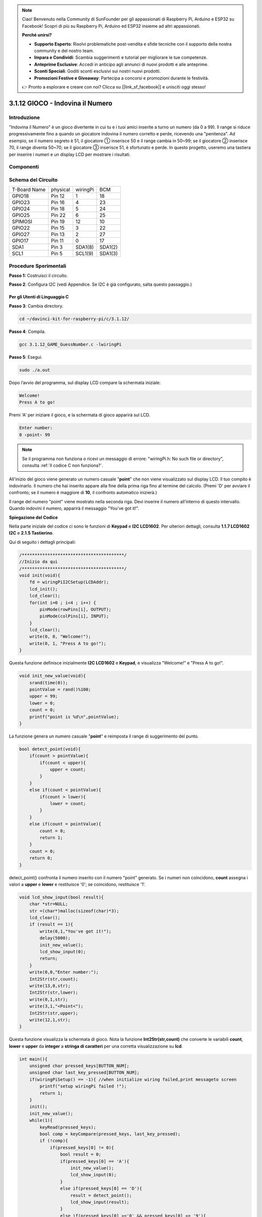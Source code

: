 .. note::

    Ciao! Benvenuto nella Community di SunFounder per gli appassionati di Raspberry Pi, Arduino e ESP32 su Facebook! Scopri di più su Raspberry Pi, Arduino ed ESP32 insieme ad altri appassionati.

    **Perché unirsi?**

    - **Supporto Esperto**: Risolvi problematiche post-vendita e sfide tecniche con il supporto della nostra community e del nostro team.
    - **Impara e Condividi**: Scambia suggerimenti e tutorial per migliorare le tue competenze.
    - **Anteprime Esclusive**: Accedi in anticipo agli annunci di nuovi prodotti e alle anteprime.
    - **Sconti Speciali**: Goditi sconti esclusivi sui nostri nuovi prodotti.
    - **Promozioni Festive e Giveaway**: Partecipa a concorsi e promozioni durante le festività.

    👉 Pronto a esplorare e creare con noi? Clicca su [|link_sf_facebook|] e unisciti oggi stesso!

3.1.12 GIOCO - Indovina il Numero
==================================

Introduzione
--------------

"Indovina il Numero" è un gioco divertente in cui tu e i tuoi amici inserite 
a turno un numero (da 0 a 99). Il range si riduce progressivamente fino a 
quando un giocatore indovina il numero corretto e perde, ricevendo una 
"penitenza". Ad esempio, se il numero segreto è 51, il giocatore ① inserisce 
50 e il range cambia in 50~99; se il giocatore ② inserisce 70, il range diventa 
50~70; se il giocatore ③ inserisce 51, è sfortunato e perde. In questo progetto, 
useremo una tastiera per inserire i numeri e un display LCD per mostrare i 
risultati.

Componenti
-------------

.. image:: img/list_GAME_Guess_Number.png
    :align: center

Schema del Circuito
--------------------

============ ======== ======== =======
T-Board Name physical wiringPi BCM
GPIO18       Pin 12   1        18
GPIO23       Pin 16   4        23
GPIO24       Pin 18   5        24
GPIO25       Pin 22   6        25
SPIMOSI      Pin 19   12       10
GPIO22       Pin 15   3        22
GPIO27       Pin 13   2        27
GPIO17       Pin 11   0        17
SDA1         Pin 3    SDA1(8)  SDA1(2)
SCL1         Pin 5    SCL1(9)  SDA1(3)
============ ======== ======== =======

.. image:: img/Schematic_three_one12.png
   :align: center

Procedure Sperimentali
-----------------------

**Passo 1:** Costruisci il circuito.

.. image:: img/image273.png
   :alt: Guess Number_bb
   :width: 800

**Passo 2**: Configura I2C (vedi Appendice. Se I2C è già configurato, salta questo passaggio.)

**Per gli Utenti di Linguaggio C**
^^^^^^^^^^^^^^^^^^^^^^^^^^^^^^^^^^^^

**Passo 3**: Cambia directory.

.. raw:: html

   <run></run>

.. code-block::

    cd ~/davinci-kit-for-raspberry-pi/c/3.1.12/

**Passo 4**: Compila.

.. raw:: html

   <run></run>

.. code-block::

    gcc 3.1.12_GAME_GuessNumber.c -lwiringPi

**Passo 5**: Esegui.

.. raw:: html

   <run></run>

.. code-block::

    sudo ./a.out

Dopo l’avvio del programma, sul display LCD compare la schermata iniziale:

.. code-block::

   Welcome!
   Press A to go!

Premi 'A' per iniziare il gioco, e la schermata di gioco apparirà sul LCD.

.. code-block::

   Enter number:
   0 ‹point‹ 99

.. note::

   Se il programma non funziona o ricevi un messaggio di errore: \"wiringPi.h: No such file or directory\", consulta :ref:`Il codice C non funziona?`.

All'inizio del gioco viene generato un numero casuale \"**point**\" 
che non viene visualizzato sul display LCD. Il tuo compito è indovinarlo. 
Il numero che hai inserito appare alla fine della prima riga fino al termine 
del calcolo. (Premi 'D' per avviare il confronto; se il numero è maggiore di 
**10**, il confronto automatico inizierà.)

Il range del numero \"point\" viene mostrato nella seconda riga. Devi inserire 
il numero all’interno di questo intervallo. Quando indovini il numero, apparirà 
il messaggio "You've got it!".

**Spiegazione del Codice**

Nella parte iniziale del codice ci sono le funzioni di **Keypad** e **I2C LCD1602**. 
Per ulteriori dettagli, consulta **1.1.7 LCD1602 I2C** e **2.1.5 Tastierino**.

Qui di seguito i dettagli principali:

.. code-block:: c

    /****************************************/
    //Inizio da qui
    /****************************************/
    void init(void){
        fd = wiringPiI2CSetup(LCDAddr);
        lcd_init();
        lcd_clear();
        for(int i=0 ; i<4 ; i++) {
            pinMode(rowPins[i], OUTPUT);
            pinMode(colPins[i], INPUT);
        }
        lcd_clear();
        write(0, 0, "Welcome!");
        write(0, 1, "Press A to go!");
    }

Questa funzione definisce inizialmente **I2C LCD1602** e **Keypad**, 
e visualizza "Welcome!" e "Press A to go!".

.. code-block:: c

    void init_new_value(void){
        srand(time(0));
        pointValue = rand()%100;
        upper = 99;
        lower = 0;
        count = 0;
        printf("point is %d\n",pointValue);
    }

La funzione genera un numero casuale \"**point**\" e reimposta il 
range di suggerimento del punto.

.. code-block:: c

    bool detect_point(void){
        if(count > pointValue){
            if(count < upper){
                upper = count;
            }
        }
        else if(count < pointValue){
            if(count > lower){
                lower = count;
            }
        }
        else if(count = pointValue){
            count = 0;
            return 1;
        }
        count = 0;
        return 0;
    }

detect_point() confronta il numero inserito con il numero \"point\" 
generato. Se i numeri non coincidono, **count** assegna i valori a 
**upper** e **lower** e restituisce '0'; se coincidono, restituisce '1'.

.. code-block:: c

    void lcd_show_input(bool result){
        char *str=NULL;
        str =(char*)malloc(sizeof(char)*3);
        lcd_clear();
        if (result == 1){
            write(0,1,"You've got it!");
            delay(5000);
            init_new_value();
            lcd_show_input(0);
            return;
        }
        write(0,0,"Enter number:");
        Int2Str(str,count);
        write(13,0,str);
        Int2Str(str,lower);
        write(0,1,str);
        write(3,1,"<Point<");
        Int2Str(str,upper);
        write(12,1,str);
    }

Questa funzione visualizza la schermata di gioco. Nota la funzione 
**Int2Str(str,count)** che converte le variabili **count**, **lower** 
e **upper** da **integer** a **stringa di caratteri** per una corretta 
visualizzazione su **lcd**.

.. code-block:: c

    int main(){
        unsigned char pressed_keys[BUTTON_NUM];
        unsigned char last_key_pressed[BUTTON_NUM];
        if(wiringPiSetup() == -1){ //when initialize wiring failed,print messageto screen
            printf("setup wiringPi failed !");
            return 1; 
        }
        init();
        init_new_value();
        while(1){
            keyRead(pressed_keys);
            bool comp = keyCompare(pressed_keys, last_key_pressed);
            if (!comp){
                if(pressed_keys[0] != 0){
                    bool result = 0;
                    if(pressed_keys[0] == 'A'){
                        init_new_value();
                        lcd_show_input(0);
                    }
                    else if(pressed_keys[0] == 'D'){
                        result = detect_point();
                        lcd_show_input(result);
                    }
                    else if(pressed_keys[0] >='0' && pressed_keys[0] <= '9'){
                        count = count * 10;
                        count = count + (pressed_keys[0] - 48);
                        if (count>=10){
                            result = detect_point();
                        }
                        lcd_show_input(result);
                    }
                }
                keyCopy(last_key_pressed, pressed_keys);
            }
            delay(100);
        }
        return 0;   
    }

Main() contiene l’intero processo del programma:

1) Inizializza **I2C LCD1602** e **Keypad**.

2) Usa **init_new_value()** per creare un numero casuale tra **0-99**.

3) Verifica se è stato premuto un pulsante e ottieni il valore.

4) Se viene premuto il pulsante '**A**', appare un numero casuale tra **0-99** 
   e il gioco inizia.

5) Se il pulsante '**D**' viene rilevato come premuto, il programma entrerà 
   nella fase di valutazione del risultato e visualizzerà l’esito sul display 
   LCD. Questo passaggio permette anche di verificare il risultato inserendo 
   un solo numero seguito dalla pressione del pulsante '**D**'.

6) Se viene premuto un pulsante da **0-9**, il valore di **count** cambia; se 
   **count** è maggiore di **10**, inizia il giudizio.

7) Le variazioni di gioco e i valori vengono visualizzati su **LCD1602**.
**Per Utenti Python**
^^^^^^^^^^^^^^^^^^^^^^^

**Passo 3**: Cambia directory.

.. raw:: html

   <run></run>

.. code-block::

    cd ~/davinci-kit-for-raspberry-pi/python/

**Passo 4**: Esegui.

.. raw:: html

   <run></run>

.. code-block::

    sudo python3 3.1.12_GAME_GuessNumber.py

Dopo l'avvio del programma, sul display LCD viene visualizzata la schermata iniziale:

.. code-block::

   Welcome!
   Press A to go!

Premi 'A' per avviare il gioco, e la schermata del gioco apparirà sul LCD.

.. code-block::

   Enter number:
   0 ‹point‹ 99

Viene generato un numero casuale 'point' che non viene mostrato sul display 
LCD all'inizio del gioco. Il tuo compito è indovinare questo numero. Il numero 
che hai digitato appare alla fine della prima riga fino alla conclusione del 
calcolo. (Premi 'D' per avviare il confronto; se il numero inserito è maggiore 
di 10, il confronto automatico inizierà.)

Il range del numero 'point' è visualizzato nella seconda riga. Devi inserire il 
numero all'interno di questo intervallo. Quando indovini il numero, il range si 
restringe; se lo indovini correttamente, apparirà "You've got it!".


**Codice**

.. note::

   Puoi **Modificare/Reimpostare/Copiare/Eseguire/Interrompere** il codice qui 
   sotto. Tuttavia, prima di farlo, è necessario andare nel percorso del codice 
   sorgente, come ``davinci-kit-for-raspberry-pi/python``.

.. raw:: html

   <run></run>

.. code-block:: python

   import RPi.GPIO as GPIO
   import time
   import LCD1602
   import random

   ##################### QUI INIZIA LA LIBRERIA DEL KEYPAD TRASPORTATA DA Arduino ############
   # class Key: Definisce alcune delle proprietà di Key
   class Keypad():

      def __init__(self, rowsPins, colsPins, keys):
         self.rowsPins = rowsPins
         self.colsPins = colsPins
         self.keys = keys
         GPIO.setwarnings(False)
         GPIO.setmode(GPIO.BCM)
         GPIO.setup(self.rowsPins, GPIO.OUT, initial=GPIO.LOW)
         GPIO.setup(self.colsPins, GPIO.IN, pull_up_down=GPIO.PUD_DOWN)

      def read(self):
         pressed_keys = []
         for i, row in enumerate(self.rowsPins):
               GPIO.output(row, GPIO.HIGH)
               for j, col in enumerate(self.colsPins):
                  index = i * len(self.colsPins) + j
                  if (GPIO.input(col) == 1):
                     pressed_keys.append(self.keys[index])
               GPIO.output(row, GPIO.LOW)
         return pressed_keys

   ################ INIZIO DEL CODICE DI ESEMPIO ################  

   count = 0
   pointValue = 0
   upper=99
   lower=0

   def setup():
      global keypad, last_key_pressed,keys
      rowsPins = [18,23,24,25]
      colsPins = [10,22,27,17]
      keys = ["1","2","3","A",
               "4","5","6","B",
               "7","8","9","C",
               "*","0","#","D"]
      keypad = Keypad(rowsPins, colsPins, keys)
      last_key_pressed = []
      LCD1602.init(0x27, 1)    # init(slave address, background light)
      LCD1602.clear()
      LCD1602.write(0, 0, 'Welcome!')
      LCD1602.write(0, 1, 'Press A to Start!')

   def init_new_value():
      global pointValue,upper,count,lower
      pointValue = random.randint(0,99)
      upper = 99
      lower = 0
      count = 0
      print('point is %d' %(pointValue))
      

   def detect_point():
      global count,upper,lower
      if count > pointValue:
         if count < upper:
               upper = count 
      elif count < pointValue:
         if count > lower:
               lower = count
      elif count == pointValue:
         count = 0
         return 1
      count = 0
      return 0

   def lcd_show_input(result):
      LCD1602.clear()
      if result == 1:
         LCD1602.write(0,1,'You have got it!')
         time.sleep(5)
         init_new_value()
         lcd_show_input(0)
         return
      LCD1602.write(0,0,'Enter number:')
      LCD1602.write(13,0,str(count))
      LCD1602.write(0,1,str(lower))
      LCD1602.write(3,1,' < Point < ')
      LCD1602.write(13,1,str(upper))

   def loop():
      global keypad, last_key_pressed,count
      while(True):
         result = 0
         pressed_keys = keypad.read()
         if len(pressed_keys) != 0 and last_key_pressed != pressed_keys:
               if pressed_keys == ["A"]:
                  init_new_value()
                  lcd_show_input(0)
               elif pressed_keys == ["D"]:
                  result = detect_point()
                  lcd_show_input(result)
               elif pressed_keys[0] in keys:
                  if pressed_keys[0] in list(["A","B","C","D","#","*"]):
                     continue
                  count = count * 10
                  count += int(pressed_keys[0])
                  if count >= 10:
                     result = detect_point()
                  lcd_show_input(result)
               print(pressed_keys)
         last_key_pressed = pressed_keys
         time.sleep(0.1)

   # Definisci una funzione di distruzione per pulire tutto dopo la fine dello script
   def destroy():
      # Rilascia risorse
      GPIO.cleanup()
      LCD1602.clear() 

   if __name__ == '__main__':     # Il programma inizia da qui
      try:
         setup()
         while True:
               loop()
      except KeyboardInterrupt:   # Quando si preme 'Ctrl+C', verrà eseguito il programma destroy().
         destroy()

**Spiegazione del Codice**

All'inizio del codice si trovano le funzioni per il funzionamento del 
**keypad** e del **display I2C LCD1602**. Puoi trovare maggiori dettagli 
su di esse in **1.1.7 LCD1602 I2C** e **2.1.5 Tastierino**.

Qui di seguito sono illustrate le funzioni principali:

.. code-block:: python

    def init_new_value():
        global pointValue,upper,count,lower
        pointValue = random.randint(0,99)
        upper = 99
        lower = 0
        count = 0
        print('point is %d' %(pointValue))

Questa funzione genera un numero casuale '**point**' e reimposta il range di 
riferimento per il gioco.

.. code-block:: python

    def detect_point():
        global count,upper,lower
        if count > pointValue:
            if count < upper:
                upper = count 
        elif count < pointValue:
            if count > lower:
                lower = count
        elif count == pointValue:
            count = 0
            return 1
        count = 0
        return 0

La funzione detect_point() confronta il numero inserito (**count**) con 
quello generato ('**point**'). Se il risultato del confronto è diverso, 
**count** aggiorna i valori di **upper** e **lower** e restituisce '**0**'; 
se il risultato è uguale, restituisce '**1**'.

.. code-block:: python

    def lcd_show_input(result):
        LCD1602.clear()
        if result == 1:
            LCD1602.write(0,1,'You have got it!')
            time.sleep(5)
            init_new_value()
            lcd_show_input(0)
            return
        LCD1602.write(0,0,'Enter number:')
        LCD1602.write(13,0,str(count))
        LCD1602.write(0,1,str(lower))
        LCD1602.write(3,1,' < Point < ')
        LCD1602.write(13,1,str(upper))

Questa funzione gestisce la visualizzazione della schermata di gioco.

str(count): Poiché la funzione **write()** supporta solo il tipo di dati 
**stringa**, **str()** viene utilizzato per convertire il **numero** in 
**stringa**.

.. code-block:: python

    def loop():
        global keypad, last_key_pressed,count
        while(True):
            result = 0
            pressed_keys = keypad.read()
            if len(pressed_keys) != 0 and last_key_pressed != pressed_keys:
                if pressed_keys == ["A"]:
                    init_new_value()
                    lcd_show_input(0)
                elif pressed_keys == ["D"]:
                    result = detect_point()
                    lcd_show_input(result)
                elif pressed_keys[0] in keys:
                    if pressed_keys[0] in list(["A","B","C","D","#","*"]):
                        continue
                    count = count * 10
                    count += int(pressed_keys[0])
                    if count >= 10:
                        result = detect_point()
                    lcd_show_input(result)
                print(pressed_keys)
            last_key_pressed = pressed_keys
            time.sleep(0.1)


Main() contiene l'intero flusso del programma, come illustrato di seguito:

1) Inizializza **I2C LCD1602** e **Keypad**.

2) Verifica se un pulsante è stato premuto e legge il valore del pulsante.

3) Se viene premuto il pulsante '**A**', viene generato un numero casuale tra 
   **0-99** e inizia il gioco.

4) Se viene rilevato che è stato premuto il pulsante '**D**', il programma 
   esegue la valutazione del risultato.

5) Se viene premuto un pulsante da **0 a 9**, il valore di **count** viene 
   aggiornato; se **count** è maggiore di **10**, inizia la valutazione.

6) Le modifiche del gioco e i relativi valori vengono visualizzati su **LCD1602**.

Immagine del Risultato
------------------------

.. image:: img/image274.jpeg
   :align: center